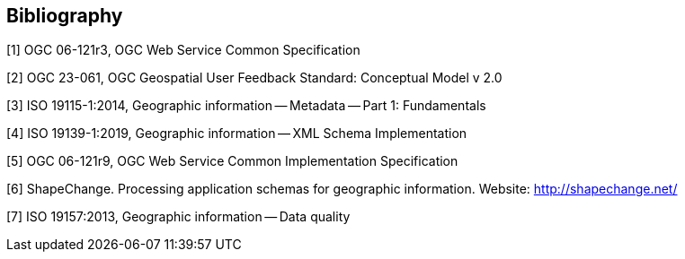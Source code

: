 [bibliography]
[[Bibliography]]
== Bibliography

////
[NOTE]
.Example Bibliography (Delete this note).
===============================================
The TC has approved Springer LNCS as the official document citation type.

Springer LNCS is widely used in technical and computer science journals and other publications

* For citations in the text please use square brackets and consecutive numbers: [1], [2], [3]

– Actual References:

[n] Journal: Author Surname, A.: Title. Publication Title. Volume number, Issue number, Pages Used (Year Published)

[n] Web: Author Surname, A.: Title, http://Website-Url

===============================================
////

[1] OGC 06-121r3, OGC Web Service Common Specification

[2] OGC 23-061, OGC Geospatial User Feedback Standard: Conceptual Model v 2.0

[3] ISO 19115-1:2014, Geographic information -- Metadata -- Part 1: Fundamentals

[4] ISO 19139-1:2019, Geographic information -- XML Schema Implementation

[5] OGC 06-121r9, OGC Web Service Common Implementation Specification

[6] ShapeChange. Processing application schemas for geographic information. Website: http://shapechange.net/

[7] ISO 19157:2013, Geographic information -- Data quality
